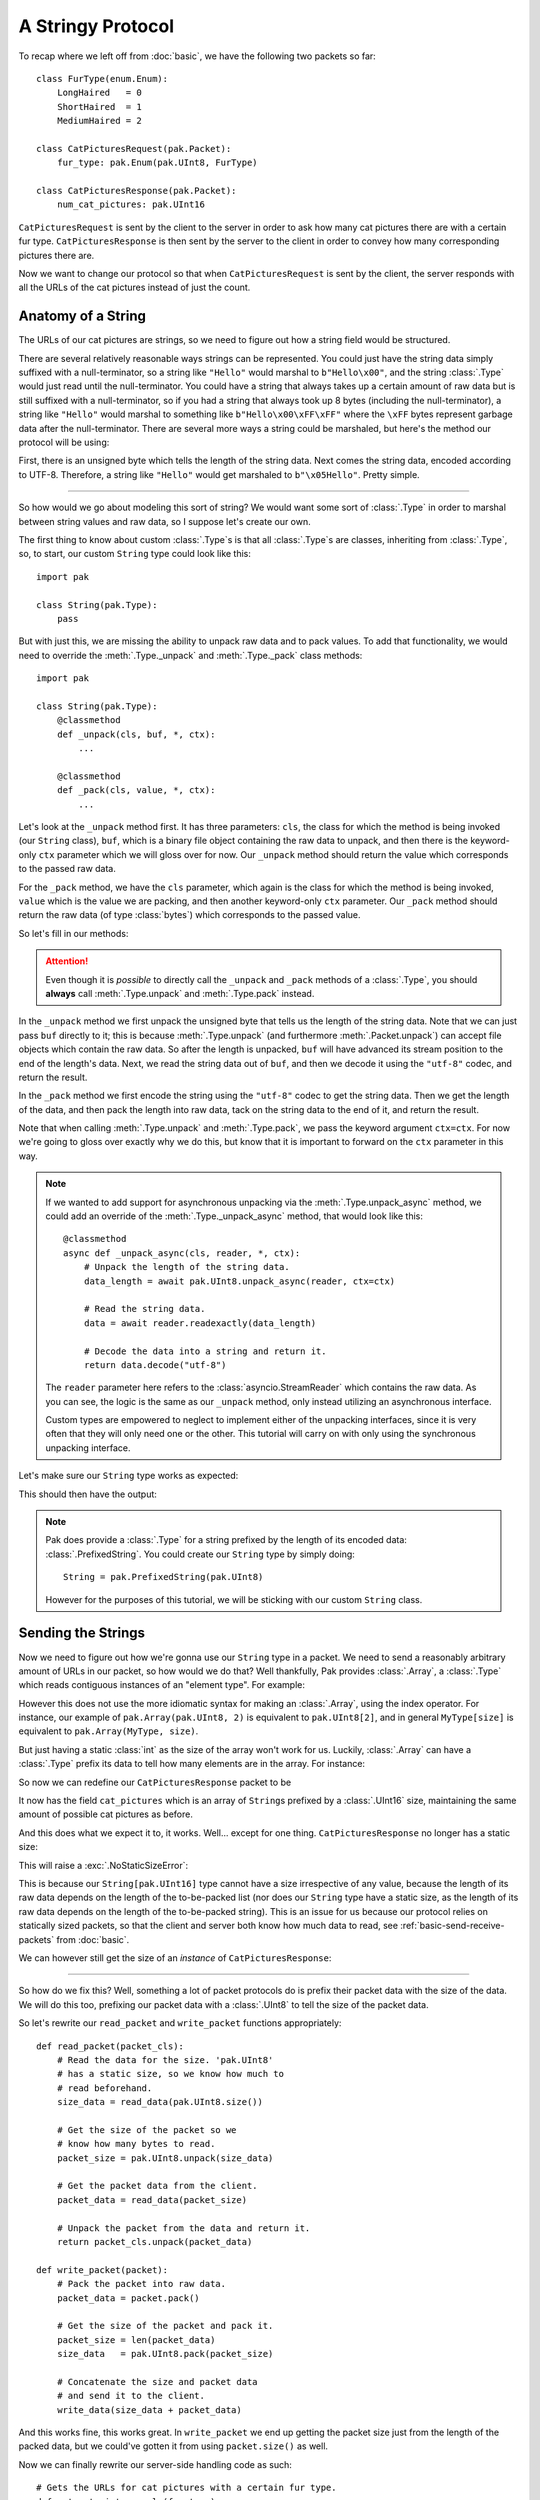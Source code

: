 A Stringy Protocol
==================

To recap where we left off from :doc:`basic`, we have the following two packets so far::

    class FurType(enum.Enum):
        LongHaired   = 0
        ShortHaired  = 1
        MediumHaired = 2

    class CatPicturesRequest(pak.Packet):
        fur_type: pak.Enum(pak.UInt8, FurType)

    class CatPicturesResponse(pak.Packet):
        num_cat_pictures: pak.UInt16

``CatPicturesRequest`` is sent by the client to the server in order to ask how many cat pictures there are with a certain fur type. ``CatPicturesResponse`` is then sent by the server to the client in order to convey how many corresponding pictures there are.

Now we want to change our protocol so that when ``CatPicturesRequest`` is sent by the client, the server responds with all the URLs of the cat pictures instead of just the count.

Anatomy of a String
*******************

The URLs of our cat pictures are strings, so we need to figure out how a string field would be structured.

There are several relatively reasonable ways strings can be represented. You could just have the string data simply suffixed with a null-terminator, so a string like ``"Hello"`` would marshal to ``b"Hello\x00"``, and the string :class:`.Type` would just read until the null-terminator. You could have a string that always takes up a certain amount of raw data but is still suffixed with a null-terminator, so if you had a string that always took up 8 bytes (including the null-terminator), a string like ``"Hello"`` would marshal to something like ``b"Hello\x00\xFF\xFF"`` where the ``\xFF`` bytes represent garbage data after the null-terminator. There are several more ways a string could be marshaled, but here's the method our protocol will be using:

First, there is an unsigned byte which tells the length of the string data. Next comes the string data, encoded according to UTF-8. Therefore, a string like ``"Hello"`` would get marshaled to ``b"\x05Hello"``. Pretty simple.

----

So how would we go about modeling this sort of string? We would want some sort of :class:`.Type` in order to marshal between string values and raw data, so I suppose let's create our own.

The first thing to know about custom :class:`.Type`\s is that all :class:`.Type`\s are classes, inheriting from :class:`.Type`, so, to start, our custom ``String`` type could look like this::

    import pak

    class String(pak.Type):
        pass

But with just this, we are missing the ability to unpack raw data and to pack values. To add that functionality, we would need to override the :meth:`.Type._unpack` and :meth:`.Type._pack` class methods::

    import pak

    class String(pak.Type):
        @classmethod
        def _unpack(cls, buf, *, ctx):
            ...

        @classmethod
        def _pack(cls, value, *, ctx):
            ...

Let's look at the ``_unpack`` method first. It has three parameters: ``cls``, the class for which the method is being invoked (our ``String`` class), ``buf``, which is a binary file object containing the raw data to unpack, and then there is the keyword-only ``ctx`` parameter which we will gloss over for now. Our ``_unpack`` method should return the value which corresponds to the passed raw data.

For the ``_pack`` method, we have the ``cls`` parameter, which again is the class for which the method is being invoked, ``value`` which is the value we are packing, and then another keyword-only ``ctx`` parameter. Our ``_pack`` method should return the raw data (of type :class:`bytes`) which corresponds to the passed value.

So let's fill in our methods:

.. testcode::

    import pak

    class String(pak.Type):
        @classmethod
        def _unpack(cls, buf, *, ctx):
            # Unpack the length of the string data.
            data_length = pak.UInt8.unpack(buf, ctx=ctx)

            # Read the string data.
            data = buf.read(data_length)

            # Decode the data into a string and return it.
            return data.decode("utf-8")

        @classmethod
        def _pack(cls, value, *, ctx):
            # Encode the string into data.
            data = value.encode("utf-8")

            # Get the length of the encoded data.
            data_length = len(data)

            # Pack the length of the data, prefix the
            # string data with it, and return the result.
            return pak.UInt8.pack(data_length, ctx=ctx) + data

.. attention::

    Even though it is *possible* to directly call the ``_unpack`` and ``_pack`` methods of a :class:`.Type`, you should **always** call :meth:`.Type.unpack` and :meth:`.Type.pack` instead.

In the ``_unpack`` method we first unpack the unsigned byte that tells us the length of the string data. Note that we can just pass ``buf`` directly to it; this is because :meth:`.Type.unpack` (and furthermore :meth:`.Packet.unpack`) can accept file objects which contain the raw data. So after the length is unpacked, ``buf`` will have advanced its stream position to the end of the length's data. Next, we read the string data out of ``buf``, and then we decode it using the ``"utf-8"`` codec, and return the result.

In the ``_pack`` method we first encode the string using the ``"utf-8"`` codec to get the string data. Then we get the length of the data, and then pack the length into raw data, tack on the string data to the end of it, and return the result.

Note that when calling :meth:`.Type.unpack` and :meth:`.Type.pack`, we pass the keyword argument ``ctx=ctx``. For now we're going to gloss over exactly why we do this, but know that it is important to forward on the ``ctx`` parameter in this way.

.. note::

    If we wanted to add support for asynchronous unpacking via the :meth:`.Type.unpack_async` method, we could add an override of the :meth:`.Type._unpack_async` method, that would look like this::

        @classmethod
        async def _unpack_async(cls, reader, *, ctx):
            # Unpack the length of the string data.
            data_length = await pak.UInt8.unpack_async(reader, ctx=ctx)

            # Read the string data.
            data = await reader.readexactly(data_length)

            # Decode the data into a string and return it.
            return data.decode("utf-8")

    The ``reader`` parameter here refers to the :class:`asyncio.StreamReader` which contains the raw data. As you can see, the logic is the same as our ``_unpack`` method, only instead utilizing an asynchronous interface.

    Custom types are empowered to neglect to implement either of the unpacking interfaces, since it is very often that they will only need one or the other. This tutorial will carry on with only using the synchronous unpacking interface.

Let's make sure our ``String`` type works as expected:

.. testcode::

    # Length of five, data representing "Hello".
    raw_data = b"\x05Hello"

    value = String.unpack(raw_data)
    print("Value:", repr(value))

    data = String.pack("Hello")
    print("Raw data:", data)

This should then have the output:

.. testoutput::

    Value: 'Hello'
    Raw data: b'\x05Hello'

.. note::

    Pak does provide a :class:`.Type` for a string prefixed by the length of its encoded data: :class:`.PrefixedString`. You could create our ``String`` type by simply doing::

        String = pak.PrefixedString(pak.UInt8)

    However for the purposes of this tutorial, we will be sticking with our custom ``String`` class.

Sending the Strings
*******************

Now we need to figure out how we're gonna use our ``String`` type in a packet. We need to send a reasonably arbitrary amount of URLs in our packet, so how would we do that? Well thankfully, Pak provides :class:`.Array`, a :class:`.Type` which reads contiguous instances of an "element type". For example:

.. testcode::

    import pak

    # An array of two 'UInt8's.
    MyArray = pak.Array(pak.UInt8, 2)

    # Two unsigned bytes with values '1' and '2'.
    raw_data = b"\x01\x02"

    assert MyArray.unpack(raw_data) == [1, 2]

    assert MyArray.pack([1, 2]) == raw_data

However this does not use the more idiomatic syntax for making an :class:`.Array`, using the index operator. For instance, our example of ``pak.Array(pak.UInt8, 2)`` is equivalent to ``pak.UInt8[2]``, and in general ``MyType[size]`` is equivalent to ``pak.Array(MyType, size)``.

But just having a static :class:`int` as the size of the array won't work for us. Luckily, :class:`.Array` can have a :class:`.Type` prefix its data to tell how many elements are in the array. For instance:

.. testcode::

    import pak

    # An array of 'UInt8's prefixed by a 'UInt8'.
    MyPrefixedArray = pak.UInt8[pak.UInt8]

    # An array of length 2 of two unsigned
    # bytes with values '0' and '1'.
    raw_data = b"\x02" + b"\x00\x01"

    assert MyPrefixedArray.unpack(raw_data) == [0, 1]

    assert MyPrefixedArray.pack([0, 1]) == raw_data

So now we can redefine our ``CatPicturesResponse`` packet to be

.. testcode::

    class CatPicturesResponse(pak.Packet):
        cat_pictures: String[pak.UInt16]

It now has the field ``cat_pictures`` which is an array of ``String``\s prefixed by a :class:`.UInt16` size, maintaining the same amount of possible cat pictures as before.

And this does what we expect it to, it works. Well... except for one thing. ``CatPicturesResponse`` no longer has a static size:

.. testcode::

    size = CatPicturesResponse.size()
    print("Size:", size)

This will raise a :exc:`.NoStaticSizeError`:

.. testoutput::

    Traceback (most recent call last):
    ...
    pak.types.type.NoStaticSizeError: 'String[UInt16]' has no static size

This is because our ``String[pak.UInt16]`` type cannot have a size irrespective of any value, because the length of its raw data depends on the length of the to-be-packed list (nor does our ``String`` type have a static size, as the length of its raw data depends on the length of the to-be-packed string). This is an issue for us because our protocol relies on statically sized packets, so that the client and server both know how much data to read, see :ref:`basic-send-receive-packets` from :doc:`basic`.

We can however still get the size of an *instance* of ``CatPicturesResponse``:

.. testcode::

    packet = CatPicturesResponse(cat_pictures=["https://cdn.<...>.com/54028.png"])

    assert packet.size() == 34

----

So how do we fix this? Well, something a lot of packet protocols do is prefix their packet data with the size of the data. We will do this too, prefixing our packet data with a :class:`.UInt8` to tell the size of the packet data.

So let's rewrite our ``read_packet`` and ``write_packet`` functions appropriately::

    def read_packet(packet_cls):
        # Read the data for the size. 'pak.UInt8'
        # has a static size, so we know how much to
        # read beforehand.
        size_data = read_data(pak.UInt8.size())

        # Get the size of the packet so we
        # know how many bytes to read.
        packet_size = pak.UInt8.unpack(size_data)

        # Get the packet data from the client.
        packet_data = read_data(packet_size)

        # Unpack the packet from the data and return it.
        return packet_cls.unpack(packet_data)

    def write_packet(packet):
        # Pack the packet into raw data.
        packet_data = packet.pack()

        # Get the size of the packet and pack it.
        packet_size = len(packet_data)
        size_data   = pak.UInt8.pack(packet_size)

        # Concatenate the size and packet data
        # and send it to the client.
        write_data(size_data + packet_data)

And this works fine, this works great. In ``write_packet`` we end up getting the packet size just from the length of the packed data, but we could've gotten it from using ``packet.size()`` as well.

Now we can finally rewrite our server-side handling code as such::

    # Gets the URLs for cat pictures with a certain fur type.
    def get_cat_picture_urls(fur_type):
        ...

    def handle_request():
        packet = read_packet(CatPicturesRequest)

        if packet.fur_type is pak.Enum.INVALID:
            # If we receive an invalid fur type,
            # report that we have no cat pictures.
            cat_pictures = []

        else:
            cat_pictures = get_cat_picture_urls(packet.fur_type)

        write_packet(
            CatPicturesResponse(cat_pictures=cat_pictures)
        )

Tidying Up
**********

Now that we have this packet data size issue sorted, we can actually modify our ``CatPicturesResponse`` packet slightly:

.. testcode::

    class CatPicturesResponse(pak.Packet):
        cat_pictures: String[None]

Our ``cat_pictures`` field is now a ``String[None]``, which means it is a ``String`` array with no size, reading ``String`` elements until the end of the packet data. This allows us to omit our :class:`.UInt16` length prefix:

.. testcode::

    packet = CatPicturesResponse(
        cat_pictures = [
            "https://cdn.<...>.com/54028.png",
            "https://cdn.<...>.com/28904.png",
        ]
    )

    # Our strings should just be squished up against each other.
    assert packet.pack() == (
        b"\x1fhttps://cdn.<...>.com/54028.png" +
        b"\x1fhttps://cdn.<...>.com/28904.png"
    )

Doing Better: Packet Headers
****************************

The prefixed size of the packet data we added earlier could be considered what is called a "packet header". A packet header is a bit of data that prefixes the main packet data, usually giving information required to marshal the packet data, like what we have with the packet size. Pak has a way of describing this with the class :class:`.Packet.Header`. So how would we go about using this instead of manually using a :class:`.UInt8` size?

Well first, we need to create a parent class for all our protocol's :class:`.Packet`\s. This is needed because our :class:`.Packet.Header` will be prefixing all our packets and we don't want to define a new header for each packet we define. So let's create this base packet::

    import pak

    class FelinePacket(pak.Packet):
        pass

Now we need to give it a packet header. We do so by creating a class named ``Header`` under our ``FelinePacket`` class which inherits from :class:`.Packet.Header`::

    import pak

    class FelinePacket(pak.Packet):
        class Header(pak.Packet.Header):
            pass

And now we need to somehow get our packet size in there. The first thing we need to know is that a :class:`.Packet.Header` is itself a :class:`.Packet` and may have its own fields, same as any other :class:`.Packet`. The second thing we need to know is that each field of the :class:`.Packet.Header` is acquired from the packet for which the header is for, either being acquired by just getting the packet's attribute of the same name as the field, or by calling the method of the same name as the field. Thus we can fill out our header:

.. testcode::

    import pak

    class FelinePacket(pak.Packet):
        class Header(pak.Packet.Header):
            size: pak.UInt8

Our ``FelinePacket.Header`` class will call the :meth:`.Packet.size` method on our ``FelinePacket`` instances to set its ``size`` field. Let's now redefine our previously defined packets, making it so they inherit from ``FelinePacket``:

.. testcode::

    import enum

    class FurType(enum.Enum):
        LongHaired   = 0
        ShortHaired  = 1
        MediumHaired = 2

    class CatPicturesRequest(FelinePacket):
        fur_type: pak.Enum(pak.UInt8, FurType)

    class CatPicturesResponse(FelinePacket):
        cat_pictures: String[None]

Now let's see what the header for these packets would look like, using the :meth:`.Packet.header` method:

.. testcode::

    request = CatPicturesRequest(fur_type=FurType.LongHaired)
    assert request.header() == FelinePacket.Header(size=1)

    response = CatPicturesResponse(cat_pictures=["https://cdn.<...>.com/54028.png"])
    assert response.header() == FelinePacket.Header(size=32)

We should expect the request to have a size of ``1`` and the response to have a size of ``32``.

Now that our packets have a header, their headers automatically get packed together with the normal packet data when using the :meth:`.Packet.pack` method:

.. testcode::

    packet = CatPicturesRequest(fur_type=FurType.MediumHaired)

    assert packet.pack() == b"\x01\x02"

The result of calling ``packet.pack()`` should gives us the header data of ``b"\x01"`` for the size of the packet, packed using a :class:`.UInt8`, squished up next to the normal packet data of ``b"\x02"``.

If you wish to pack a packet without the header, the :meth:`.Packet.pack_without_header` method is available:

.. testcode::

    packet = CatPicturesRequest(fur_type=FurType.MediumHaired)

    assert packet.pack_without_header() == b"\x02"

Calling ``packet.pack_without_header()`` should just give us the normal packet data of ``b"\x02"``.

The behavior of :meth:`.Packet.unpack` however remains unchanged, just unpacking the normal packet data, **not** the header data. This is because the header usually contains the knowledge needed to know how much data to unpack or even what packet should be unpacked in the first place. For unpacking the packet header, you can just unpack it like a normal packet:

.. testcode::

    header_data = b"\x01"

    assert FelinePacket.Header.unpack(header_data) == FelinePacket.Header(size=1)

The header data ``b"\x01"`` should give us a header with its ``size`` field set to ``1``.

----

Now we can rewrite our ``read_packet`` function to use our new packet header::

    def read_packet(packet_cls):
        # Read the data for the header. Our header
        # has a static size, so we know how much to
        # read beforehand.
        header_data = read_data(FelinePacket.Header.size())

        # Unpack the header from the header data.
        header = FelinePacket.Header.unpack(header_data)

        # Get the packet data from the client.
        packet_data = read_data(header.size)

        # Unpack the packet from the data and return it.
        return packet_cls.unpack(packet_data)

We can also rewrite our ``write_packet`` function; in fact we can just revert our previous changes to get our original code back::

    def write_packet(packet):
        # Pack the packet into raw data.
        # This will pack the header as well.
        packet_data = packet.pack()

        # Write the packet data to the client.
        write_data(packet_data)

----

And there we go, we once again have fairly readable and generic code that conforms to our protocol so far. But if we think back to our custom ``String`` type, what was with those mysterious ``ctx`` parameters? They were never quite explained. Move onto :doc:`context` to find out.
